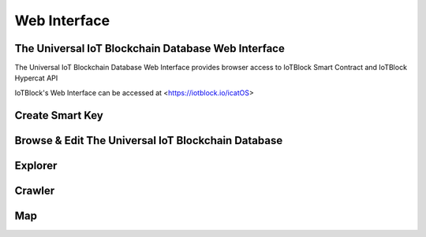 .. _web-label:

Web Interface
****************

The Universal IoT Blockchain Database Web Interface
====================================================

The Universal IoT Blockchain Database Web Interface provides browser access to IoTBlock Smart Contract and IoTBlock Hypercat API

IoTBlock's Web Interface can be accessed at <https://iotblock.io/icatOS>


Create Smart Key
====================================================

.. http:get:: https://iotblock.io/icatOS/key.html

   Get a Smart Key to access Catalogues. 1 ETH deposit is needed to create a Smart Key.


Browse & Edit The Universal IoT Blockchain Database
====================================================

.. http:get:: https://iotblock.io/icatOS/browse.html

   Browse & Edit The Universal IoT Blockchain Database


Explorer
====================================================

.. http:get:: https://iotblock.io/icatOS/explorer.html

   Visually Explore the catalogues in The Universal IoT Blockchain Database

Crawler
====================================================

.. http:get:: https://iotblock.io/icatOS/crawler.html

   Crawl through the Graph Node Catalgoues and Meta Data in The Universal IoT Blockchain Database

Map
====================================================

.. http:get:: https://iotblock.io/icatOS/map.html

   Visually locate Catalogues in a map
   
